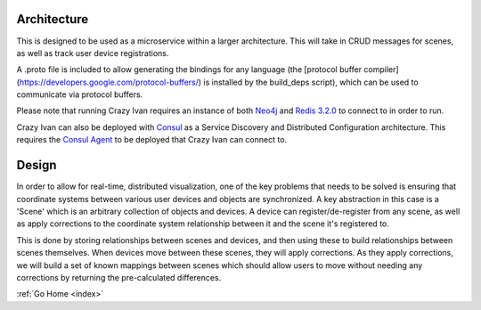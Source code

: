 .. _architecture:

Architecture
============

This is designed to be used as a microservice within a larger
architecture. This will take in CRUD messages for scenes, as well as
track user device registrations.

A .proto file is included to allow generating the bindings for any
language (the [protocol buffer compiler]
(https://developers.google.com/protocol-buffers/) is installed by the
build\_deps script), which can be used to communicate via protocol
buffers.

Please note that running Crazy Ivan requires an instance of both
`Neo4j <http://www.neo4j.com/>`__ and `Redis 3.2.0 <http://redis.io/>`__
to connect to in order to run.

Crazy Ivan can also be deployed with `Consul <https://www.consul.io/>`__
as a Service Discovery and Distributed Configuration architecture. This
requires the `Consul Agent <https://www.consul.io/downloads.html>`__ to
be deployed that Crazy Ivan can connect to.

Design
======

In order to allow for real-time, distributed visualization, one of the
key problems that needs to be solved is ensuring that coordinate systems
between various user devices and objects are synchronized.  A key abstraction in
this case is a 'Scene' which is an arbitrary collection of objects and devices.
A device can register/de-register from any scene, as well as apply corrections
to the coordinate system relationship between it and the scene it's registered to.

This is done by storing relationships between scenes and devices, and then using
these to build relationships between scenes themselves.  When devices move between
these scenes, they will apply corrections.  As they apply corrections, we will
build a set of known mappings between scenes which should allow users to move without
needing any corrections by returning the pre-calculated differences.

:ref:`Go Home <index>`
